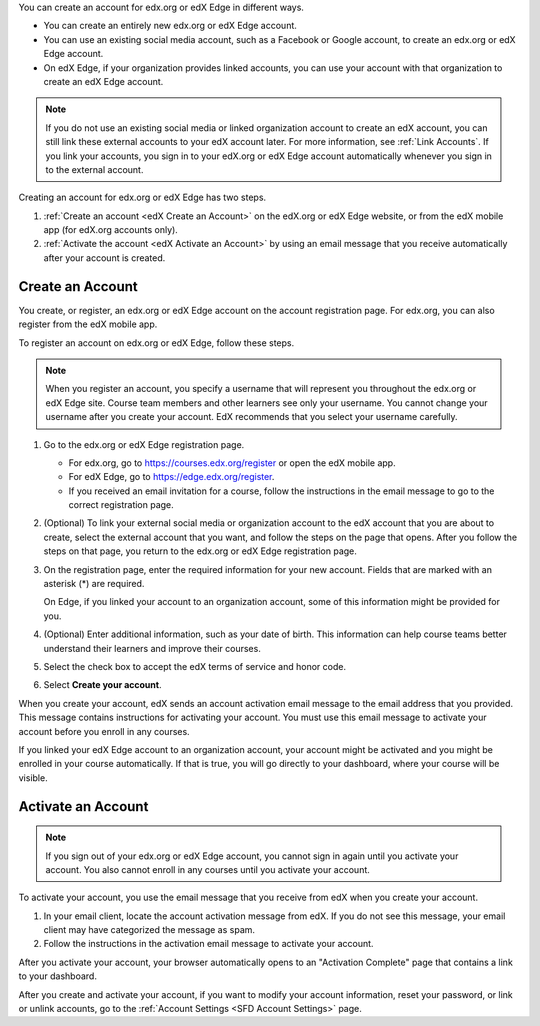 You can create an account for edx.org or edX Edge in different ways.

* You can create an entirely new edx.org or edX Edge account.
* You can use an existing social media account, such as a Facebook or Google
  account, to create an edx.org or edX Edge account.
* On edX Edge, if your organization provides linked accounts, you can use your
  account with that organization to create an edX Edge account.

.. note::
  If you do not use an existing social media or linked organization account to
  create an edX account, you can still link these external accounts to your edX
  account later. For more information, see :ref:`Link Accounts`. If you link
  your accounts, you sign in to your edX.org or edX Edge account automatically
  whenever you sign in to the external account.

Creating an account for edx.org or edX Edge has two steps.

#. :ref:`Create an account <edX Create an Account>` on the edX.org or edX Edge
   website, or from the edX mobile app (for edX.org accounts only).
#. :ref:`Activate the account <edX Activate an Account>` by using an email
   message that you receive automatically after your account is created.

.. _edX Create an Account:

==================
Create an Account
==================

You create, or register, an edx.org or edX Edge account on the account
registration page. For edx.org, you can also register from the edX mobile app.

To register an account on edx.org or edX Edge, follow these steps.

.. note::
  When you register an account, you specify a username that will represent you
  throughout the edx.org or edX Edge site. Course team members and other
  learners see only your username. You cannot change your username after you
  create your account. EdX recommends that you select your username carefully.

#. Go to the edx.org or edX Edge registration page.

   * For edx.org, go to https://courses.edx.org/register or open the edX
     mobile app.
   * For edX Edge, go to https://edge.edx.org/register.
   * If you received an email invitation for a course, follow the instructions
     in the email message to go to the correct registration page.

#. (Optional) To link your external social media or organization account to the
   edX account that you are about to create, select the external account that
   you want, and follow the steps on the page that opens. After you follow the
   steps on that page, you return to the edx.org or edX Edge registration page.

#. On the registration page, enter the required information for your new
   account. Fields that are marked with an asterisk (*) are required.

   On Edge, if you linked your account to an organization account, some of this
   information might be provided for you.

#. (Optional) Enter additional information, such as your date of birth. This
   information can help course teams better understand their learners and
   improve their courses.

#. Select the check box to accept the edX terms of service and honor code.

#. Select **Create your account**.

When you create your account, edX sends an account activation email message to
the email address that you provided. This message contains instructions for
activating your account. You must use this email message to activate your
account before you enroll in any courses.

If you linked your edX Edge account to an organization account, your account
might be activated and you might be enrolled in your course automatically. If
that is true, you will go directly to your dashboard, where your course will be
visible.

.. _edX Activate an Account:

====================
Activate an Account
====================

.. note::
  If you sign out of your edx.org or edX Edge account, you cannot sign in again
  until you activate your account. You also cannot enroll in any courses until
  you activate your account.

To activate your account, you use the email message that you receive from edX
when you create your account.

#. In your email client, locate the account activation message from edX. If you
   do not see this message, your email client may have categorized the message
   as spam.
#. Follow the instructions in the activation email message to activate your
   account.

After you activate your account, your browser automatically opens to an
"Activation Complete" page that contains a link to your dashboard.

After you create and activate your account, if you want to modify your account
information, reset your password, or link or unlink accounts, go to the
:ref:`Account Settings <SFD Account Settings>` page.
